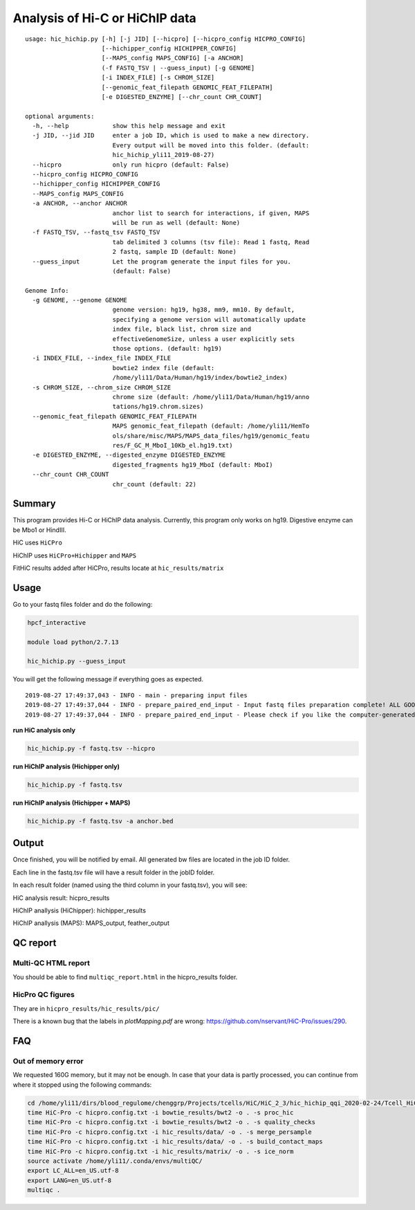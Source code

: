 Analysis of Hi-C or HiChIP data
==========================

::

	usage: hic_hichip.py [-h] [-j JID] [--hicpro] [--hicpro_config HICPRO_CONFIG]
	                     [--hichipper_config HICHIPPER_CONFIG]
	                     [--MAPS_config MAPS_CONFIG] [-a ANCHOR]
	                     (-f FASTQ_TSV | --guess_input) [-g GENOME]
	                     [-i INDEX_FILE] [-s CHROM_SIZE]
	                     [--genomic_feat_filepath GENOMIC_FEAT_FILEPATH]
	                     [-e DIGESTED_ENZYME] [--chr_count CHR_COUNT]

	optional arguments:
	  -h, --help            show this help message and exit
	  -j JID, --jid JID     enter a job ID, which is used to make a new directory.
	                        Every output will be moved into this folder. (default:
	                        hic_hichip_yli11_2019-08-27)
	  --hicpro              only run hicpro (default: False)
	  --hicpro_config HICPRO_CONFIG
	  --hichipper_config HICHIPPER_CONFIG
	  --MAPS_config MAPS_CONFIG
	  -a ANCHOR, --anchor ANCHOR
	                        anchor list to search for interactions, if given, MAPS
	                        will be run as well (default: None)
	  -f FASTQ_TSV, --fastq_tsv FASTQ_TSV
	                        tab delimited 3 columns (tsv file): Read 1 fastq, Read
	                        2 fastq, sample ID (default: None)
	  --guess_input         Let the program generate the input files for you.
	                        (default: False)

	Genome Info:
	  -g GENOME, --genome GENOME
	                        genome version: hg19, hg38, mm9, mm10. By default,
	                        specifying a genome version will automatically update
	                        index file, black list, chrom size and
	                        effectiveGenomeSize, unless a user explicitly sets
	                        those options. (default: hg19)
	  -i INDEX_FILE, --index_file INDEX_FILE
	                        bowtie2 index file (default:
	                        /home/yli11/Data/Human/hg19/index/bowtie2_index)
	  -s CHROM_SIZE, --chrom_size CHROM_SIZE
	                        chrome size (default: /home/yli11/Data/Human/hg19/anno
	                        tations/hg19.chrom.sizes)
	  --genomic_feat_filepath GENOMIC_FEAT_FILEPATH
	                        MAPS genomic_feat_filepath (default: /home/yli11/HemTo
	                        ols/share/misc/MAPS/MAPS_data_files/hg19/genomic_featu
	                        res/F_GC_M_MboI_10Kb_el.hg19.txt)
	  -e DIGESTED_ENZYME, --digested_enzyme DIGESTED_ENZYME
	                        digested_fragments hg19_MboI (default: MboI)
	  --chr_count CHR_COUNT
	                        chr_count (default: 22)


Summary
^^^^^^^

This program provides Hi-C or HiChIP data analysis. Currently, this program only works on hg19. Digestive enzyme can be Mbo1 or HindIII.

HiC uses ``HiCPro``

HiChIP uses ``HiCPro+Hichipper`` and ``MAPS``

FitHiC results added after HiCPro, results locate at ``hic_results/matrix``

Usage
^^^^^

Go to your fastq files folder and do the following:

.. code:: bash
	
	hpcf_interactive

	module load python/2.7.13

	hic_hichip.py --guess_input

You will get the following message if everything goes as expected.

::

	2019-08-27 17:49:37,043 - INFO - main - preparing input files
	2019-08-27 17:49:37,044 - INFO - prepare_paired_end_input - Input fastq files preparation complete! ALL GOOD!
	2019-08-27 17:49:37,044 - INFO - prepare_paired_end_input - Please check if you like the computer-generated labels in : fastq.tsv


**run HiC analysis only**

.. code:: bash

	hic_hichip.py -f fastq.tsv --hicpro

**run HiChIP analysis (Hichipper only)**

.. code:: bash

	hic_hichip.py -f fastq.tsv

**run HiChIP analysis (Hichipper + MAPS)**

.. code:: bash

	hic_hichip.py -f fastq.tsv -a anchor.bed


Output
^^^^^^

Once finished, you will be notified by email. All generated bw files are located in the job ID folder.

Each line in the fastq.tsv file will have a result folder in the jobID folder.

In each result folder (named using the third column in your fastq.tsv), you will see:

HiC analysis result: hicpro_results

HiChIP anallysis (HiChipper): hichipper_results

HiChIP anallysis (MAPS): MAPS_output, feather_output

QC report
^^^^^^^^^

Multi-QC HTML report
--------------------

You should be able to find ``multiqc_report.html`` in the hicpro_results folder.


.. image:: ../../images/hicpro-multiqc-report.png
	:align: center


HicPro QC figures
-----------------

They are in ``hicpro_results/hic_results/pic/``

There is a known bug that the labels in `plotMapping.pdf` are wrong: https://github.com/nservant/HiC-Pro/issues/290.


FAQ
^^^

Out of memory error
-------------------

We requested 160G memory, but it may not be enough. In case that your data is partly processed, you can continue from where it stopped using the following commands:


.. code:: bash

	cd /home/yli11/dirs/blood_regulome/chenggrp/Projects/tcells/HiC/HiC_2_3/hic_hichip_qqi_2020-02-24/Tcell_HiC_2_3/hicpro_results
	time HiC-Pro -c hicpro.config.txt -i bowtie_results/bwt2 -o . -s proc_hic
	time HiC-Pro -c hicpro.config.txt -i bowtie_results/bwt2 -o . -s quality_checks
	time HiC-Pro -c hicpro.config.txt -i hic_results/data/ -o . -s merge_persample
	time HiC-Pro -c hicpro.config.txt -i hic_results/data/ -o . -s build_contact_maps
	time HiC-Pro -c hicpro.config.txt -i hic_results/matrix/ -o . -s ice_norm
	source activate /home/yli11/.conda/envs/multiQC/
	export LC_ALL=en_US.utf-8
	export LANG=en_US.utf-8
	multiqc .






























